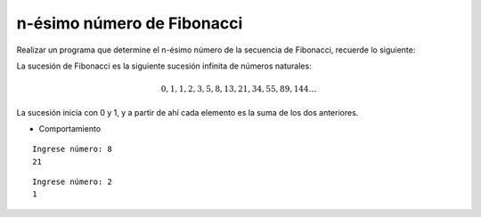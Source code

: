 n-ésimo número de Fibonacci
---------------------------

Realizar un programa que determine el n-ésimo número de la secuencia de Fibonacci,
recuerde lo siguiente:

La sucesión de Fibonacci es la siguiente sucesión infinita de números naturales:

.. math::

    0,1,1,2,3,5,8,13,21,34,55,89,144 \ldots \,
	
La sucesión inicia con 0 y 1, y a partir de ahí cada elemento es la suma de los dos anteriores.
 
* Comportamiento

::

    Ingrese número: 8
    21

::

    Ingrese número: 2
    1

